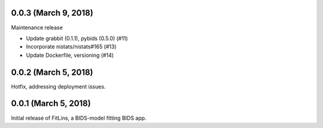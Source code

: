 0.0.3 (March 9, 2018)
---------------------

Maintenance release

* Update grabbit (0.1.1), pybids (0.5.0) (#11)
* Incorporate nistats/nistats#165 (#13)
* Update Dockerfile, versioning (#14)

0.0.2 (March 5, 2018)
---------------------

Hotfix, addressing deployment issues.

0.0.1 (March 5, 2018)
---------------------

Initial release of FitLins, a BIDS-model fitting BIDS app.
